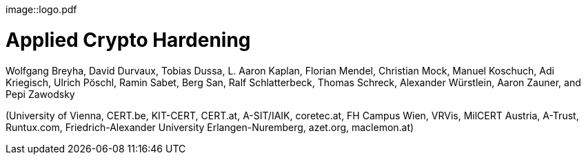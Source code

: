 
image::logo.pdf

= Applied Crypto Hardening
Wolfgang Breyha, David Durvaux, Tobias Dussa, L. Aaron Kaplan, Florian Mendel,
Christian Mock, Manuel Koschuch, Adi Kriegisch, Ulrich Pöschl, Ramin Sabet,
Berg San, Ralf Schlatterbeck, Thomas Schreck, Alexander Würstlein, Aaron Zauner,
and Pepi Zawodsky

(University of Vienna, CERT.be, KIT-CERT, CERT.at, A-SIT/IAIK, coretec.at, FH
Campus Wien, VRVis, MilCERT Austria, A-Trust, Runtux.com, Friedrich-Alexander
University Erlangen-Nuremberg, azet.org, maclemon.at)



